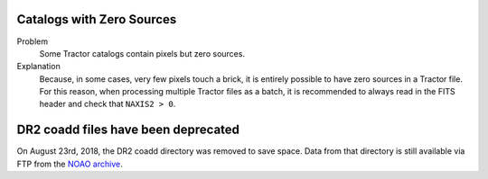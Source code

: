 .. title: Known Issues and Workarounds
.. slug: issues
.. tags: mathjax

Catalogs with Zero Sources
==========================

Problem
    Some Tractor catalogs contain pixels but zero sources.

Explanation
    Because, in some cases, very few pixels touch a brick, it is entirely
    possible to have zero sources in a Tractor file. For this reason, when
    processing multiple Tractor files as a batch, it is
    recommended to always read in the FITS header and check that ``NAXIS2 > 0``.

DR2 coadd files have been deprecated
====================================

On August 23rd, 2018, the DR2 coadd directory was removed to save space.
Data from that directory is still available via FTP from the `NOAO archive`_.

.. _`NOAO archive`: ftp://archive.noao.edu/public/hlsp/decals/dr2/coadd/
